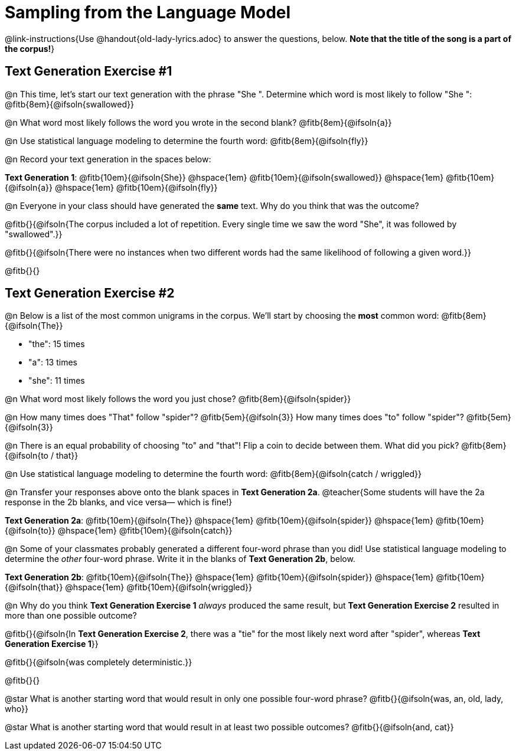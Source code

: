= Sampling from the Language Model

@link-instructions{Use @handout{old-lady-lyrics.adoc} to answer the questions, below. *Note that the title of the song is a part of the corpus!*}


== Text Generation Exercise #1

@n This time, let's start our text generation with the phrase "She ". Determine which word is most likely to follow "She ": @fitb{8em}{@ifsoln{swallowed}}

@n What word most likely follows the word you wrote in the second blank? @fitb{8em}{@ifsoln{a}}

@n Use statistical language modeling to determine the fourth word: @fitb{8em}{@ifsoln{fly}}

@n Record your text generation in the spaces below:

*Text Generation 1*: @fitb{10em}{@ifsoln{She}} @hspace{1em} @fitb{10em}{@ifsoln{swallowed}} @hspace{1em} @fitb{10em}{@ifsoln{a}} @hspace{1em} @fitb{10em}{@ifsoln{fly}}

@n Everyone in your class should have generated the *same* text. Why do you think that was the outcome?

@fitb{}{@ifsoln{The corpus included a lot of repetition. Every single time we saw the word "She", it was followed by "swallowed".}}

@fitb{}{@ifsoln{There were no instances when two different words had the same likelihood of following a given word.}}

@fitb{}{}


== Text Generation Exercise #2

@n Below is a list of the most common unigrams in the corpus. We'll start by choosing the *most* common word: @fitb{8em}{@ifsoln{The}}

- "the": 15 times
- "a": 13 times
- "she": 11 times

@n What word most likely follows the word you just chose? @fitb{8em}{@ifsoln{spider}}

@n How many times does "That" follow "spider"? @fitb{5em}{@ifsoln{3}} How many times does "to" follow "spider"? @fitb{5em}{@ifsoln{3}}

@n There is an equal probability of choosing "to" and "that"! Flip a coin to decide between them. What did you pick? @fitb{8em}{@ifsoln{to / that}}

@n Use statistical language modeling to determine the fourth word: @fitb{8em}{@ifsoln{catch / wriggled}}

@n Transfer your responses above onto the blank spaces in *Text Generation 2a*. @teacher{Some students will have the 2a response in the 2b blanks, and vice versa— which is fine!}


*Text Generation 2a*: @fitb{10em}{@ifsoln{The}} @hspace{1em} @fitb{10em}{@ifsoln{spider}} @hspace{1em} @fitb{10em}{@ifsoln{to}} @hspace{1em} @fitb{10em}{@ifsoln{catch}}


@n Some of your classmates probably generated a different four-word phrase than you did! Use statistical language modeling to determine the _other_ four-word phrase. Write it in the blanks of *Text Generation 2b*, below.


*Text Generation 2b*: @fitb{10em}{@ifsoln{The}} @hspace{1em} @fitb{10em}{@ifsoln{spider}} @hspace{1em} @fitb{10em}{@ifsoln{that}} @hspace{1em} @fitb{10em}{@ifsoln{wriggled}}


@n Why do you think *Text Generation Exercise 1* _always_ produced the same result, but *Text Generation Exercise 2* resulted in more than one possible outcome?

@fitb{}{@ifsoln{In *Text Generation Exercise 2*, there was a "tie" for the most likely next word after "spider", whereas *Text Generation Exercise 1*}}

@fitb{}{@ifsoln{was completely deterministic.}}

@fitb{}{}

@star What is another starting word that would result in only one possible four-word phrase? @fitb{}{@ifsoln{was, an, old, lady, who}}

@star What is another starting word that would result in at least two possible outcomes? @fitb{}{@ifsoln{and, cat}}





